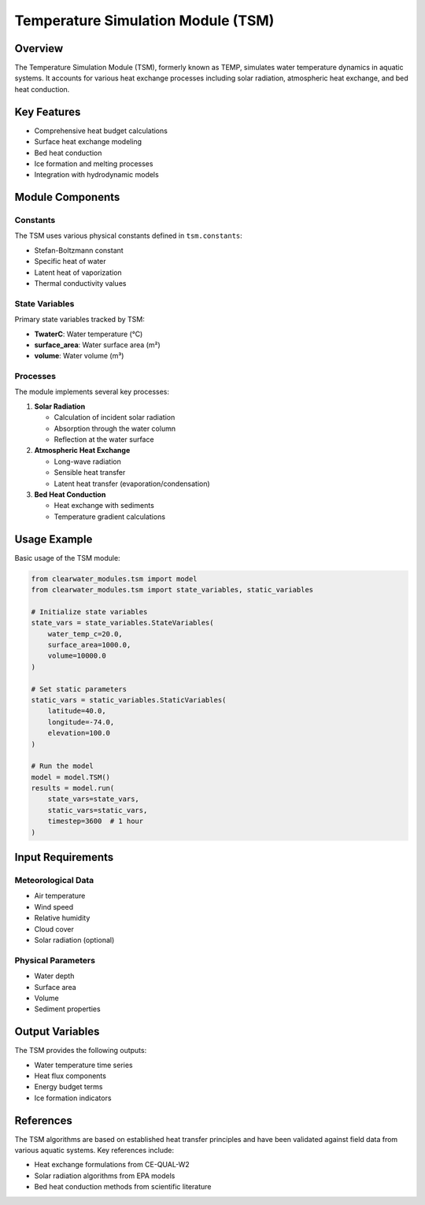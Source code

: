 Temperature Simulation Module (TSM)
===================================

Overview
--------

The Temperature Simulation Module (TSM), formerly known as TEMP, simulates water temperature dynamics in aquatic systems. It accounts for various heat exchange processes including solar radiation, atmospheric heat exchange, and bed heat conduction.

Key Features
------------

- Comprehensive heat budget calculations
- Surface heat exchange modeling
- Bed heat conduction
- Ice formation and melting processes
- Integration with hydrodynamic models

Module Components
-----------------

Constants
~~~~~~~~~

The TSM uses various physical constants defined in ``tsm.constants``:

- Stefan-Boltzmann constant
- Specific heat of water
- Latent heat of vaporization
- Thermal conductivity values

State Variables
~~~~~~~~~~~~~~~

Primary state variables tracked by TSM:

- **TwaterC**: Water temperature (°C)
- **surface_area**: Water surface area (m²)
- **volume**: Water volume (m³)

Processes
~~~~~~~~~

The module implements several key processes:

1. **Solar Radiation**
   
   - Calculation of incident solar radiation
   - Absorption through the water column
   - Reflection at the water surface

2. **Atmospheric Heat Exchange**
   
   - Long-wave radiation
   - Sensible heat transfer
   - Latent heat transfer (evaporation/condensation)

3. **Bed Heat Conduction**
   
   - Heat exchange with sediments
   - Temperature gradient calculations

Usage Example
-------------

Basic usage of the TSM module:

.. code-block:: python

   from clearwater_modules.tsm import model
   from clearwater_modules.tsm import state_variables, static_variables
   
   # Initialize state variables
   state_vars = state_variables.StateVariables(
       water_temp_c=20.0,
       surface_area=1000.0,
       volume=10000.0
   )
   
   # Set static parameters
   static_vars = static_variables.StaticVariables(
       latitude=40.0,
       longitude=-74.0,
       elevation=100.0
   )
   
   # Run the model
   model = model.TSM()
   results = model.run(
       state_vars=state_vars,
       static_vars=static_vars,
       timestep=3600  # 1 hour
   )

Input Requirements
------------------

Meteorological Data
~~~~~~~~~~~~~~~~~~~

- Air temperature
- Wind speed
- Relative humidity
- Cloud cover
- Solar radiation (optional)

Physical Parameters
~~~~~~~~~~~~~~~~~~~

- Water depth
- Surface area
- Volume
- Sediment properties

Output Variables
----------------

The TSM provides the following outputs:

- Water temperature time series
- Heat flux components
- Energy budget terms
- Ice formation indicators

References
----------

The TSM algorithms are based on established heat transfer principles and have been validated against field data from various aquatic systems. Key references include:

- Heat exchange formulations from CE-QUAL-W2
- Solar radiation algorithms from EPA models
- Bed heat conduction methods from scientific literature
